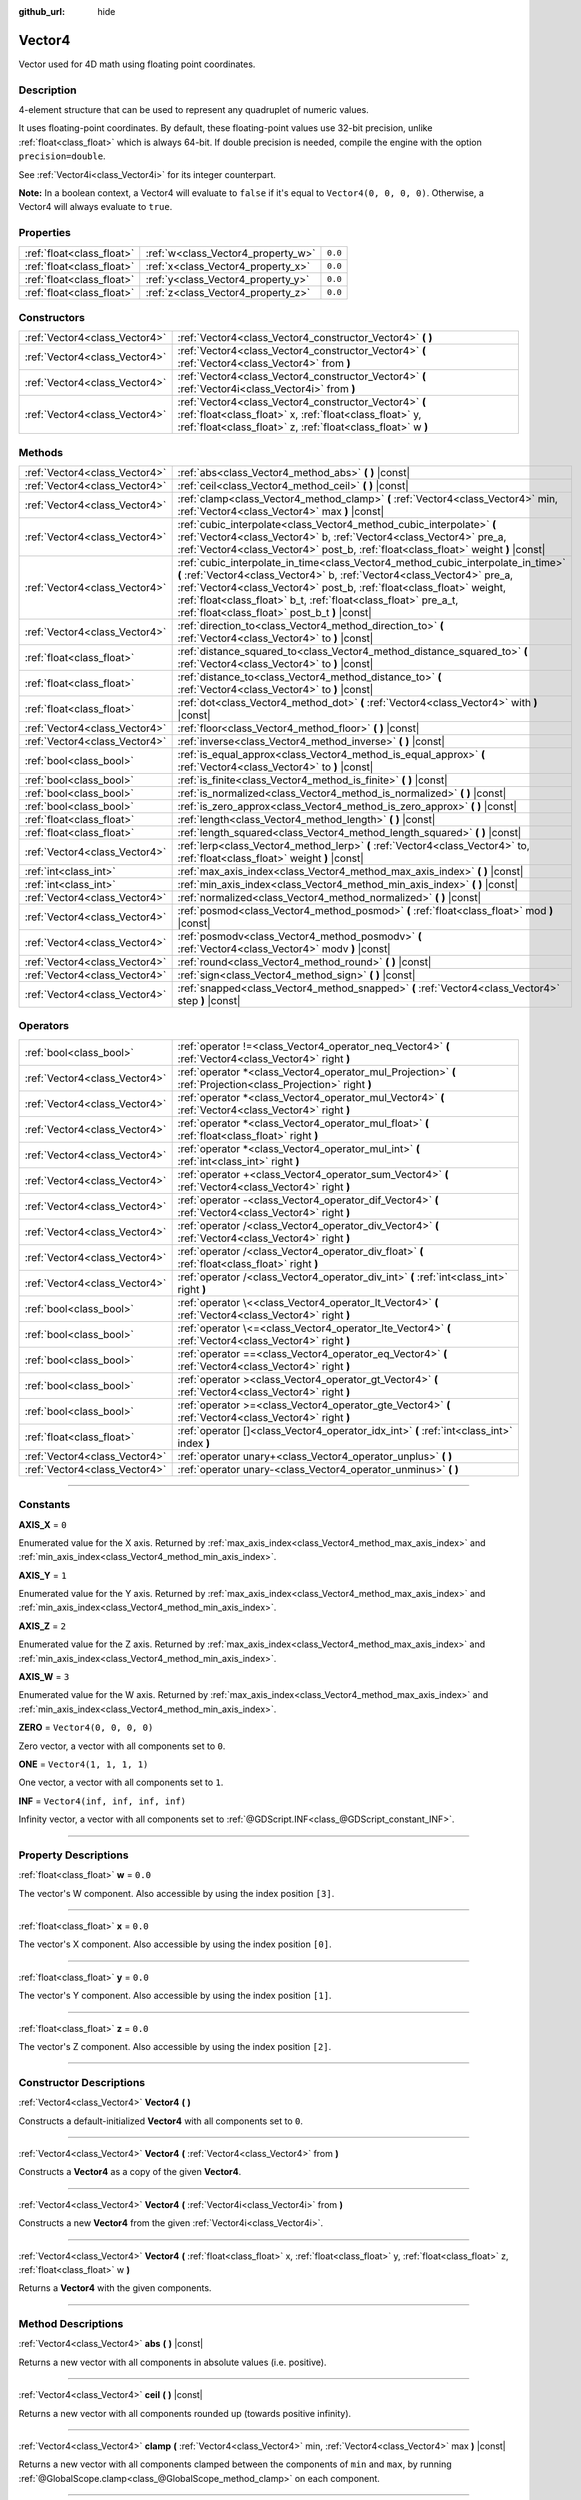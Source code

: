 :github_url: hide

.. DO NOT EDIT THIS FILE!!!
.. Generated automatically from Godot engine sources.
.. Generator: https://github.com/godotengine/godot/tree/4.0/doc/tools/make_rst.py.
.. XML source: https://github.com/godotengine/godot/tree/4.0/doc/classes/Vector4.xml.

.. _class_Vector4:

Vector4
=======

Vector used for 4D math using floating point coordinates.

.. rst-class:: classref-introduction-group

Description
-----------

4-element structure that can be used to represent any quadruplet of numeric values.

It uses floating-point coordinates. By default, these floating-point values use 32-bit precision, unlike :ref:`float<class_float>` which is always 64-bit. If double precision is needed, compile the engine with the option ``precision=double``.

See :ref:`Vector4i<class_Vector4i>` for its integer counterpart.

\ **Note:** In a boolean context, a Vector4 will evaluate to ``false`` if it's equal to ``Vector4(0, 0, 0, 0)``. Otherwise, a Vector4 will always evaluate to ``true``.

.. rst-class:: classref-reftable-group

Properties
----------

.. table::
   :widths: auto

   +---------------------------+------------------------------------+---------+
   | :ref:`float<class_float>` | :ref:`w<class_Vector4_property_w>` | ``0.0`` |
   +---------------------------+------------------------------------+---------+
   | :ref:`float<class_float>` | :ref:`x<class_Vector4_property_x>` | ``0.0`` |
   +---------------------------+------------------------------------+---------+
   | :ref:`float<class_float>` | :ref:`y<class_Vector4_property_y>` | ``0.0`` |
   +---------------------------+------------------------------------+---------+
   | :ref:`float<class_float>` | :ref:`z<class_Vector4_property_z>` | ``0.0`` |
   +---------------------------+------------------------------------+---------+

.. rst-class:: classref-reftable-group

Constructors
------------

.. table::
   :widths: auto

   +-------------------------------+----------------------------------------------------------------------------------------------------------------------------------------------------------------------------------+
   | :ref:`Vector4<class_Vector4>` | :ref:`Vector4<class_Vector4_constructor_Vector4>` **(** **)**                                                                                                                    |
   +-------------------------------+----------------------------------------------------------------------------------------------------------------------------------------------------------------------------------+
   | :ref:`Vector4<class_Vector4>` | :ref:`Vector4<class_Vector4_constructor_Vector4>` **(** :ref:`Vector4<class_Vector4>` from **)**                                                                                 |
   +-------------------------------+----------------------------------------------------------------------------------------------------------------------------------------------------------------------------------+
   | :ref:`Vector4<class_Vector4>` | :ref:`Vector4<class_Vector4_constructor_Vector4>` **(** :ref:`Vector4i<class_Vector4i>` from **)**                                                                               |
   +-------------------------------+----------------------------------------------------------------------------------------------------------------------------------------------------------------------------------+
   | :ref:`Vector4<class_Vector4>` | :ref:`Vector4<class_Vector4_constructor_Vector4>` **(** :ref:`float<class_float>` x, :ref:`float<class_float>` y, :ref:`float<class_float>` z, :ref:`float<class_float>` w **)** |
   +-------------------------------+----------------------------------------------------------------------------------------------------------------------------------------------------------------------------------+

.. rst-class:: classref-reftable-group

Methods
-------

.. table::
   :widths: auto

   +-------------------------------+---------------------------------------------------------------------------------------------------------------------------------------------------------------------------------------------------------------------------------------------------------------------------------------------------------------------------------------------------------+
   | :ref:`Vector4<class_Vector4>` | :ref:`abs<class_Vector4_method_abs>` **(** **)** |const|                                                                                                                                                                                                                                                                                                |
   +-------------------------------+---------------------------------------------------------------------------------------------------------------------------------------------------------------------------------------------------------------------------------------------------------------------------------------------------------------------------------------------------------+
   | :ref:`Vector4<class_Vector4>` | :ref:`ceil<class_Vector4_method_ceil>` **(** **)** |const|                                                                                                                                                                                                                                                                                              |
   +-------------------------------+---------------------------------------------------------------------------------------------------------------------------------------------------------------------------------------------------------------------------------------------------------------------------------------------------------------------------------------------------------+
   | :ref:`Vector4<class_Vector4>` | :ref:`clamp<class_Vector4_method_clamp>` **(** :ref:`Vector4<class_Vector4>` min, :ref:`Vector4<class_Vector4>` max **)** |const|                                                                                                                                                                                                                       |
   +-------------------------------+---------------------------------------------------------------------------------------------------------------------------------------------------------------------------------------------------------------------------------------------------------------------------------------------------------------------------------------------------------+
   | :ref:`Vector4<class_Vector4>` | :ref:`cubic_interpolate<class_Vector4_method_cubic_interpolate>` **(** :ref:`Vector4<class_Vector4>` b, :ref:`Vector4<class_Vector4>` pre_a, :ref:`Vector4<class_Vector4>` post_b, :ref:`float<class_float>` weight **)** |const|                                                                                                                       |
   +-------------------------------+---------------------------------------------------------------------------------------------------------------------------------------------------------------------------------------------------------------------------------------------------------------------------------------------------------------------------------------------------------+
   | :ref:`Vector4<class_Vector4>` | :ref:`cubic_interpolate_in_time<class_Vector4_method_cubic_interpolate_in_time>` **(** :ref:`Vector4<class_Vector4>` b, :ref:`Vector4<class_Vector4>` pre_a, :ref:`Vector4<class_Vector4>` post_b, :ref:`float<class_float>` weight, :ref:`float<class_float>` b_t, :ref:`float<class_float>` pre_a_t, :ref:`float<class_float>` post_b_t **)** |const| |
   +-------------------------------+---------------------------------------------------------------------------------------------------------------------------------------------------------------------------------------------------------------------------------------------------------------------------------------------------------------------------------------------------------+
   | :ref:`Vector4<class_Vector4>` | :ref:`direction_to<class_Vector4_method_direction_to>` **(** :ref:`Vector4<class_Vector4>` to **)** |const|                                                                                                                                                                                                                                             |
   +-------------------------------+---------------------------------------------------------------------------------------------------------------------------------------------------------------------------------------------------------------------------------------------------------------------------------------------------------------------------------------------------------+
   | :ref:`float<class_float>`     | :ref:`distance_squared_to<class_Vector4_method_distance_squared_to>` **(** :ref:`Vector4<class_Vector4>` to **)** |const|                                                                                                                                                                                                                               |
   +-------------------------------+---------------------------------------------------------------------------------------------------------------------------------------------------------------------------------------------------------------------------------------------------------------------------------------------------------------------------------------------------------+
   | :ref:`float<class_float>`     | :ref:`distance_to<class_Vector4_method_distance_to>` **(** :ref:`Vector4<class_Vector4>` to **)** |const|                                                                                                                                                                                                                                               |
   +-------------------------------+---------------------------------------------------------------------------------------------------------------------------------------------------------------------------------------------------------------------------------------------------------------------------------------------------------------------------------------------------------+
   | :ref:`float<class_float>`     | :ref:`dot<class_Vector4_method_dot>` **(** :ref:`Vector4<class_Vector4>` with **)** |const|                                                                                                                                                                                                                                                             |
   +-------------------------------+---------------------------------------------------------------------------------------------------------------------------------------------------------------------------------------------------------------------------------------------------------------------------------------------------------------------------------------------------------+
   | :ref:`Vector4<class_Vector4>` | :ref:`floor<class_Vector4_method_floor>` **(** **)** |const|                                                                                                                                                                                                                                                                                            |
   +-------------------------------+---------------------------------------------------------------------------------------------------------------------------------------------------------------------------------------------------------------------------------------------------------------------------------------------------------------------------------------------------------+
   | :ref:`Vector4<class_Vector4>` | :ref:`inverse<class_Vector4_method_inverse>` **(** **)** |const|                                                                                                                                                                                                                                                                                        |
   +-------------------------------+---------------------------------------------------------------------------------------------------------------------------------------------------------------------------------------------------------------------------------------------------------------------------------------------------------------------------------------------------------+
   | :ref:`bool<class_bool>`       | :ref:`is_equal_approx<class_Vector4_method_is_equal_approx>` **(** :ref:`Vector4<class_Vector4>` to **)** |const|                                                                                                                                                                                                                                       |
   +-------------------------------+---------------------------------------------------------------------------------------------------------------------------------------------------------------------------------------------------------------------------------------------------------------------------------------------------------------------------------------------------------+
   | :ref:`bool<class_bool>`       | :ref:`is_finite<class_Vector4_method_is_finite>` **(** **)** |const|                                                                                                                                                                                                                                                                                    |
   +-------------------------------+---------------------------------------------------------------------------------------------------------------------------------------------------------------------------------------------------------------------------------------------------------------------------------------------------------------------------------------------------------+
   | :ref:`bool<class_bool>`       | :ref:`is_normalized<class_Vector4_method_is_normalized>` **(** **)** |const|                                                                                                                                                                                                                                                                            |
   +-------------------------------+---------------------------------------------------------------------------------------------------------------------------------------------------------------------------------------------------------------------------------------------------------------------------------------------------------------------------------------------------------+
   | :ref:`bool<class_bool>`       | :ref:`is_zero_approx<class_Vector4_method_is_zero_approx>` **(** **)** |const|                                                                                                                                                                                                                                                                          |
   +-------------------------------+---------------------------------------------------------------------------------------------------------------------------------------------------------------------------------------------------------------------------------------------------------------------------------------------------------------------------------------------------------+
   | :ref:`float<class_float>`     | :ref:`length<class_Vector4_method_length>` **(** **)** |const|                                                                                                                                                                                                                                                                                          |
   +-------------------------------+---------------------------------------------------------------------------------------------------------------------------------------------------------------------------------------------------------------------------------------------------------------------------------------------------------------------------------------------------------+
   | :ref:`float<class_float>`     | :ref:`length_squared<class_Vector4_method_length_squared>` **(** **)** |const|                                                                                                                                                                                                                                                                          |
   +-------------------------------+---------------------------------------------------------------------------------------------------------------------------------------------------------------------------------------------------------------------------------------------------------------------------------------------------------------------------------------------------------+
   | :ref:`Vector4<class_Vector4>` | :ref:`lerp<class_Vector4_method_lerp>` **(** :ref:`Vector4<class_Vector4>` to, :ref:`float<class_float>` weight **)** |const|                                                                                                                                                                                                                           |
   +-------------------------------+---------------------------------------------------------------------------------------------------------------------------------------------------------------------------------------------------------------------------------------------------------------------------------------------------------------------------------------------------------+
   | :ref:`int<class_int>`         | :ref:`max_axis_index<class_Vector4_method_max_axis_index>` **(** **)** |const|                                                                                                                                                                                                                                                                          |
   +-------------------------------+---------------------------------------------------------------------------------------------------------------------------------------------------------------------------------------------------------------------------------------------------------------------------------------------------------------------------------------------------------+
   | :ref:`int<class_int>`         | :ref:`min_axis_index<class_Vector4_method_min_axis_index>` **(** **)** |const|                                                                                                                                                                                                                                                                          |
   +-------------------------------+---------------------------------------------------------------------------------------------------------------------------------------------------------------------------------------------------------------------------------------------------------------------------------------------------------------------------------------------------------+
   | :ref:`Vector4<class_Vector4>` | :ref:`normalized<class_Vector4_method_normalized>` **(** **)** |const|                                                                                                                                                                                                                                                                                  |
   +-------------------------------+---------------------------------------------------------------------------------------------------------------------------------------------------------------------------------------------------------------------------------------------------------------------------------------------------------------------------------------------------------+
   | :ref:`Vector4<class_Vector4>` | :ref:`posmod<class_Vector4_method_posmod>` **(** :ref:`float<class_float>` mod **)** |const|                                                                                                                                                                                                                                                            |
   +-------------------------------+---------------------------------------------------------------------------------------------------------------------------------------------------------------------------------------------------------------------------------------------------------------------------------------------------------------------------------------------------------+
   | :ref:`Vector4<class_Vector4>` | :ref:`posmodv<class_Vector4_method_posmodv>` **(** :ref:`Vector4<class_Vector4>` modv **)** |const|                                                                                                                                                                                                                                                     |
   +-------------------------------+---------------------------------------------------------------------------------------------------------------------------------------------------------------------------------------------------------------------------------------------------------------------------------------------------------------------------------------------------------+
   | :ref:`Vector4<class_Vector4>` | :ref:`round<class_Vector4_method_round>` **(** **)** |const|                                                                                                                                                                                                                                                                                            |
   +-------------------------------+---------------------------------------------------------------------------------------------------------------------------------------------------------------------------------------------------------------------------------------------------------------------------------------------------------------------------------------------------------+
   | :ref:`Vector4<class_Vector4>` | :ref:`sign<class_Vector4_method_sign>` **(** **)** |const|                                                                                                                                                                                                                                                                                              |
   +-------------------------------+---------------------------------------------------------------------------------------------------------------------------------------------------------------------------------------------------------------------------------------------------------------------------------------------------------------------------------------------------------+
   | :ref:`Vector4<class_Vector4>` | :ref:`snapped<class_Vector4_method_snapped>` **(** :ref:`Vector4<class_Vector4>` step **)** |const|                                                                                                                                                                                                                                                     |
   +-------------------------------+---------------------------------------------------------------------------------------------------------------------------------------------------------------------------------------------------------------------------------------------------------------------------------------------------------------------------------------------------------+

.. rst-class:: classref-reftable-group

Operators
---------

.. table::
   :widths: auto

   +-------------------------------+----------------------------------------------------------------------------------------------------------------+
   | :ref:`bool<class_bool>`       | :ref:`operator !=<class_Vector4_operator_neq_Vector4>` **(** :ref:`Vector4<class_Vector4>` right **)**         |
   +-------------------------------+----------------------------------------------------------------------------------------------------------------+
   | :ref:`Vector4<class_Vector4>` | :ref:`operator *<class_Vector4_operator_mul_Projection>` **(** :ref:`Projection<class_Projection>` right **)** |
   +-------------------------------+----------------------------------------------------------------------------------------------------------------+
   | :ref:`Vector4<class_Vector4>` | :ref:`operator *<class_Vector4_operator_mul_Vector4>` **(** :ref:`Vector4<class_Vector4>` right **)**          |
   +-------------------------------+----------------------------------------------------------------------------------------------------------------+
   | :ref:`Vector4<class_Vector4>` | :ref:`operator *<class_Vector4_operator_mul_float>` **(** :ref:`float<class_float>` right **)**                |
   +-------------------------------+----------------------------------------------------------------------------------------------------------------+
   | :ref:`Vector4<class_Vector4>` | :ref:`operator *<class_Vector4_operator_mul_int>` **(** :ref:`int<class_int>` right **)**                      |
   +-------------------------------+----------------------------------------------------------------------------------------------------------------+
   | :ref:`Vector4<class_Vector4>` | :ref:`operator +<class_Vector4_operator_sum_Vector4>` **(** :ref:`Vector4<class_Vector4>` right **)**          |
   +-------------------------------+----------------------------------------------------------------------------------------------------------------+
   | :ref:`Vector4<class_Vector4>` | :ref:`operator -<class_Vector4_operator_dif_Vector4>` **(** :ref:`Vector4<class_Vector4>` right **)**          |
   +-------------------------------+----------------------------------------------------------------------------------------------------------------+
   | :ref:`Vector4<class_Vector4>` | :ref:`operator /<class_Vector4_operator_div_Vector4>` **(** :ref:`Vector4<class_Vector4>` right **)**          |
   +-------------------------------+----------------------------------------------------------------------------------------------------------------+
   | :ref:`Vector4<class_Vector4>` | :ref:`operator /<class_Vector4_operator_div_float>` **(** :ref:`float<class_float>` right **)**                |
   +-------------------------------+----------------------------------------------------------------------------------------------------------------+
   | :ref:`Vector4<class_Vector4>` | :ref:`operator /<class_Vector4_operator_div_int>` **(** :ref:`int<class_int>` right **)**                      |
   +-------------------------------+----------------------------------------------------------------------------------------------------------------+
   | :ref:`bool<class_bool>`       | :ref:`operator \<<class_Vector4_operator_lt_Vector4>` **(** :ref:`Vector4<class_Vector4>` right **)**          |
   +-------------------------------+----------------------------------------------------------------------------------------------------------------+
   | :ref:`bool<class_bool>`       | :ref:`operator \<=<class_Vector4_operator_lte_Vector4>` **(** :ref:`Vector4<class_Vector4>` right **)**        |
   +-------------------------------+----------------------------------------------------------------------------------------------------------------+
   | :ref:`bool<class_bool>`       | :ref:`operator ==<class_Vector4_operator_eq_Vector4>` **(** :ref:`Vector4<class_Vector4>` right **)**          |
   +-------------------------------+----------------------------------------------------------------------------------------------------------------+
   | :ref:`bool<class_bool>`       | :ref:`operator ><class_Vector4_operator_gt_Vector4>` **(** :ref:`Vector4<class_Vector4>` right **)**           |
   +-------------------------------+----------------------------------------------------------------------------------------------------------------+
   | :ref:`bool<class_bool>`       | :ref:`operator >=<class_Vector4_operator_gte_Vector4>` **(** :ref:`Vector4<class_Vector4>` right **)**         |
   +-------------------------------+----------------------------------------------------------------------------------------------------------------+
   | :ref:`float<class_float>`     | :ref:`operator []<class_Vector4_operator_idx_int>` **(** :ref:`int<class_int>` index **)**                     |
   +-------------------------------+----------------------------------------------------------------------------------------------------------------+
   | :ref:`Vector4<class_Vector4>` | :ref:`operator unary+<class_Vector4_operator_unplus>` **(** **)**                                              |
   +-------------------------------+----------------------------------------------------------------------------------------------------------------+
   | :ref:`Vector4<class_Vector4>` | :ref:`operator unary-<class_Vector4_operator_unminus>` **(** **)**                                             |
   +-------------------------------+----------------------------------------------------------------------------------------------------------------+

.. rst-class:: classref-section-separator

----

.. rst-class:: classref-descriptions-group

Constants
---------

.. _class_Vector4_constant_AXIS_X:

.. rst-class:: classref-constant

**AXIS_X** = ``0``

Enumerated value for the X axis. Returned by :ref:`max_axis_index<class_Vector4_method_max_axis_index>` and :ref:`min_axis_index<class_Vector4_method_min_axis_index>`.

.. _class_Vector4_constant_AXIS_Y:

.. rst-class:: classref-constant

**AXIS_Y** = ``1``

Enumerated value for the Y axis. Returned by :ref:`max_axis_index<class_Vector4_method_max_axis_index>` and :ref:`min_axis_index<class_Vector4_method_min_axis_index>`.

.. _class_Vector4_constant_AXIS_Z:

.. rst-class:: classref-constant

**AXIS_Z** = ``2``

Enumerated value for the Z axis. Returned by :ref:`max_axis_index<class_Vector4_method_max_axis_index>` and :ref:`min_axis_index<class_Vector4_method_min_axis_index>`.

.. _class_Vector4_constant_AXIS_W:

.. rst-class:: classref-constant

**AXIS_W** = ``3``

Enumerated value for the W axis. Returned by :ref:`max_axis_index<class_Vector4_method_max_axis_index>` and :ref:`min_axis_index<class_Vector4_method_min_axis_index>`.

.. _class_Vector4_constant_ZERO:

.. rst-class:: classref-constant

**ZERO** = ``Vector4(0, 0, 0, 0)``

Zero vector, a vector with all components set to ``0``.

.. _class_Vector4_constant_ONE:

.. rst-class:: classref-constant

**ONE** = ``Vector4(1, 1, 1, 1)``

One vector, a vector with all components set to ``1``.

.. _class_Vector4_constant_INF:

.. rst-class:: classref-constant

**INF** = ``Vector4(inf, inf, inf, inf)``

Infinity vector, a vector with all components set to :ref:`@GDScript.INF<class_@GDScript_constant_INF>`.

.. rst-class:: classref-section-separator

----

.. rst-class:: classref-descriptions-group

Property Descriptions
---------------------

.. _class_Vector4_property_w:

.. rst-class:: classref-property

:ref:`float<class_float>` **w** = ``0.0``

The vector's W component. Also accessible by using the index position ``[3]``.

.. rst-class:: classref-item-separator

----

.. _class_Vector4_property_x:

.. rst-class:: classref-property

:ref:`float<class_float>` **x** = ``0.0``

The vector's X component. Also accessible by using the index position ``[0]``.

.. rst-class:: classref-item-separator

----

.. _class_Vector4_property_y:

.. rst-class:: classref-property

:ref:`float<class_float>` **y** = ``0.0``

The vector's Y component. Also accessible by using the index position ``[1]``.

.. rst-class:: classref-item-separator

----

.. _class_Vector4_property_z:

.. rst-class:: classref-property

:ref:`float<class_float>` **z** = ``0.0``

The vector's Z component. Also accessible by using the index position ``[2]``.

.. rst-class:: classref-section-separator

----

.. rst-class:: classref-descriptions-group

Constructor Descriptions
------------------------

.. _class_Vector4_constructor_Vector4:

.. rst-class:: classref-constructor

:ref:`Vector4<class_Vector4>` **Vector4** **(** **)**

Constructs a default-initialized **Vector4** with all components set to ``0``.

.. rst-class:: classref-item-separator

----

.. rst-class:: classref-constructor

:ref:`Vector4<class_Vector4>` **Vector4** **(** :ref:`Vector4<class_Vector4>` from **)**

Constructs a **Vector4** as a copy of the given **Vector4**.

.. rst-class:: classref-item-separator

----

.. rst-class:: classref-constructor

:ref:`Vector4<class_Vector4>` **Vector4** **(** :ref:`Vector4i<class_Vector4i>` from **)**

Constructs a new **Vector4** from the given :ref:`Vector4i<class_Vector4i>`.

.. rst-class:: classref-item-separator

----

.. rst-class:: classref-constructor

:ref:`Vector4<class_Vector4>` **Vector4** **(** :ref:`float<class_float>` x, :ref:`float<class_float>` y, :ref:`float<class_float>` z, :ref:`float<class_float>` w **)**

Returns a **Vector4** with the given components.

.. rst-class:: classref-section-separator

----

.. rst-class:: classref-descriptions-group

Method Descriptions
-------------------

.. _class_Vector4_method_abs:

.. rst-class:: classref-method

:ref:`Vector4<class_Vector4>` **abs** **(** **)** |const|

Returns a new vector with all components in absolute values (i.e. positive).

.. rst-class:: classref-item-separator

----

.. _class_Vector4_method_ceil:

.. rst-class:: classref-method

:ref:`Vector4<class_Vector4>` **ceil** **(** **)** |const|

Returns a new vector with all components rounded up (towards positive infinity).

.. rst-class:: classref-item-separator

----

.. _class_Vector4_method_clamp:

.. rst-class:: classref-method

:ref:`Vector4<class_Vector4>` **clamp** **(** :ref:`Vector4<class_Vector4>` min, :ref:`Vector4<class_Vector4>` max **)** |const|

Returns a new vector with all components clamped between the components of ``min`` and ``max``, by running :ref:`@GlobalScope.clamp<class_@GlobalScope_method_clamp>` on each component.

.. rst-class:: classref-item-separator

----

.. _class_Vector4_method_cubic_interpolate:

.. rst-class:: classref-method

:ref:`Vector4<class_Vector4>` **cubic_interpolate** **(** :ref:`Vector4<class_Vector4>` b, :ref:`Vector4<class_Vector4>` pre_a, :ref:`Vector4<class_Vector4>` post_b, :ref:`float<class_float>` weight **)** |const|

Performs a cubic interpolation between this vector and ``b`` using ``pre_a`` and ``post_b`` as handles, and returns the result at position ``weight``. ``weight`` is on the range of 0.0 to 1.0, representing the amount of interpolation.

.. rst-class:: classref-item-separator

----

.. _class_Vector4_method_cubic_interpolate_in_time:

.. rst-class:: classref-method

:ref:`Vector4<class_Vector4>` **cubic_interpolate_in_time** **(** :ref:`Vector4<class_Vector4>` b, :ref:`Vector4<class_Vector4>` pre_a, :ref:`Vector4<class_Vector4>` post_b, :ref:`float<class_float>` weight, :ref:`float<class_float>` b_t, :ref:`float<class_float>` pre_a_t, :ref:`float<class_float>` post_b_t **)** |const|

Performs a cubic interpolation between this vector and ``b`` using ``pre_a`` and ``post_b`` as handles, and returns the result at position ``weight``. ``weight`` is on the range of 0.0 to 1.0, representing the amount of interpolation.

It can perform smoother interpolation than ``cubic_interpolate()`` by the time values.

.. rst-class:: classref-item-separator

----

.. _class_Vector4_method_direction_to:

.. rst-class:: classref-method

:ref:`Vector4<class_Vector4>` **direction_to** **(** :ref:`Vector4<class_Vector4>` to **)** |const|

Returns the normalized vector pointing from this vector to ``to``. This is equivalent to using ``(b - a).normalized()``.

.. rst-class:: classref-item-separator

----

.. _class_Vector4_method_distance_squared_to:

.. rst-class:: classref-method

:ref:`float<class_float>` **distance_squared_to** **(** :ref:`Vector4<class_Vector4>` to **)** |const|

Returns the squared distance between this vector and ``to``.

This method runs faster than :ref:`distance_to<class_Vector4_method_distance_to>`, so prefer it if you need to compare vectors or need the squared distance for some formula.

.. rst-class:: classref-item-separator

----

.. _class_Vector4_method_distance_to:

.. rst-class:: classref-method

:ref:`float<class_float>` **distance_to** **(** :ref:`Vector4<class_Vector4>` to **)** |const|

Returns the distance between this vector and ``to``.

.. rst-class:: classref-item-separator

----

.. _class_Vector4_method_dot:

.. rst-class:: classref-method

:ref:`float<class_float>` **dot** **(** :ref:`Vector4<class_Vector4>` with **)** |const|

Returns the dot product of this vector and ``with``.

.. rst-class:: classref-item-separator

----

.. _class_Vector4_method_floor:

.. rst-class:: classref-method

:ref:`Vector4<class_Vector4>` **floor** **(** **)** |const|

Returns a new vector with all components rounded down (towards negative infinity).

.. rst-class:: classref-item-separator

----

.. _class_Vector4_method_inverse:

.. rst-class:: classref-method

:ref:`Vector4<class_Vector4>` **inverse** **(** **)** |const|

Returns the inverse of the vector. This is the same as ``Vector4(1.0 / v.x, 1.0 / v.y, 1.0 / v.z, 1.0 / v.w)``.

.. rst-class:: classref-item-separator

----

.. _class_Vector4_method_is_equal_approx:

.. rst-class:: classref-method

:ref:`bool<class_bool>` **is_equal_approx** **(** :ref:`Vector4<class_Vector4>` to **)** |const|

Returns ``true`` if this vector and ``to`` are approximately equal, by running :ref:`@GlobalScope.is_equal_approx<class_@GlobalScope_method_is_equal_approx>` on each component.

.. rst-class:: classref-item-separator

----

.. _class_Vector4_method_is_finite:

.. rst-class:: classref-method

:ref:`bool<class_bool>` **is_finite** **(** **)** |const|

Returns ``true`` if this vector is finite, by calling :ref:`@GlobalScope.is_finite<class_@GlobalScope_method_is_finite>` on each component.

.. rst-class:: classref-item-separator

----

.. _class_Vector4_method_is_normalized:

.. rst-class:: classref-method

:ref:`bool<class_bool>` **is_normalized** **(** **)** |const|

Returns ``true`` if the vector is normalized, i.e. its length is approximately equal to 1.

.. rst-class:: classref-item-separator

----

.. _class_Vector4_method_is_zero_approx:

.. rst-class:: classref-method

:ref:`bool<class_bool>` **is_zero_approx** **(** **)** |const|

Returns ``true`` if this vector's values are approximately zero, by running :ref:`@GlobalScope.is_zero_approx<class_@GlobalScope_method_is_zero_approx>` on each component.

This method is faster than using :ref:`is_equal_approx<class_Vector4_method_is_equal_approx>` with one value as a zero vector.

.. rst-class:: classref-item-separator

----

.. _class_Vector4_method_length:

.. rst-class:: classref-method

:ref:`float<class_float>` **length** **(** **)** |const|

Returns the length (magnitude) of this vector.

.. rst-class:: classref-item-separator

----

.. _class_Vector4_method_length_squared:

.. rst-class:: classref-method

:ref:`float<class_float>` **length_squared** **(** **)** |const|

Returns the squared length (squared magnitude) of this vector.

This method runs faster than :ref:`length<class_Vector4_method_length>`, so prefer it if you need to compare vectors or need the squared distance for some formula.

.. rst-class:: classref-item-separator

----

.. _class_Vector4_method_lerp:

.. rst-class:: classref-method

:ref:`Vector4<class_Vector4>` **lerp** **(** :ref:`Vector4<class_Vector4>` to, :ref:`float<class_float>` weight **)** |const|

Returns the result of the linear interpolation between this vector and ``to`` by amount ``weight``. ``weight`` is on the range of ``0.0`` to ``1.0``, representing the amount of interpolation.

.. rst-class:: classref-item-separator

----

.. _class_Vector4_method_max_axis_index:

.. rst-class:: classref-method

:ref:`int<class_int>` **max_axis_index** **(** **)** |const|

Returns the axis of the vector's highest value. See ``AXIS_*`` constants. If all components are equal, this method returns :ref:`AXIS_X<class_Vector4_constant_AXIS_X>`.

.. rst-class:: classref-item-separator

----

.. _class_Vector4_method_min_axis_index:

.. rst-class:: classref-method

:ref:`int<class_int>` **min_axis_index** **(** **)** |const|

Returns the axis of the vector's lowest value. See ``AXIS_*`` constants. If all components are equal, this method returns :ref:`AXIS_W<class_Vector4_constant_AXIS_W>`.

.. rst-class:: classref-item-separator

----

.. _class_Vector4_method_normalized:

.. rst-class:: classref-method

:ref:`Vector4<class_Vector4>` **normalized** **(** **)** |const|

Returns the result of scaling the vector to unit length. Equivalent to ``v / v.length()``. See also :ref:`is_normalized<class_Vector4_method_is_normalized>`.

\ **Note:** This function may return incorrect values if the input vector length is near zero.

.. rst-class:: classref-item-separator

----

.. _class_Vector4_method_posmod:

.. rst-class:: classref-method

:ref:`Vector4<class_Vector4>` **posmod** **(** :ref:`float<class_float>` mod **)** |const|

Returns a vector composed of the :ref:`@GlobalScope.fposmod<class_@GlobalScope_method_fposmod>` of this vector's components and ``mod``.

.. rst-class:: classref-item-separator

----

.. _class_Vector4_method_posmodv:

.. rst-class:: classref-method

:ref:`Vector4<class_Vector4>` **posmodv** **(** :ref:`Vector4<class_Vector4>` modv **)** |const|

Returns a vector composed of the :ref:`@GlobalScope.fposmod<class_@GlobalScope_method_fposmod>` of this vector's components and ``modv``'s components.

.. rst-class:: classref-item-separator

----

.. _class_Vector4_method_round:

.. rst-class:: classref-method

:ref:`Vector4<class_Vector4>` **round** **(** **)** |const|

Returns a new vector with all components rounded to the nearest integer, with halfway cases rounded away from zero.

.. rst-class:: classref-item-separator

----

.. _class_Vector4_method_sign:

.. rst-class:: classref-method

:ref:`Vector4<class_Vector4>` **sign** **(** **)** |const|

Returns a new vector with each component set to ``1.0`` if it's positive, ``-1.0`` if it's negative, and ``0.0`` if it's zero. The result is identical to calling :ref:`@GlobalScope.sign<class_@GlobalScope_method_sign>` on each component.

.. rst-class:: classref-item-separator

----

.. _class_Vector4_method_snapped:

.. rst-class:: classref-method

:ref:`Vector4<class_Vector4>` **snapped** **(** :ref:`Vector4<class_Vector4>` step **)** |const|

Returns a new vector with each component snapped to the nearest multiple of the corresponding component in ``step``. This can also be used to round the components to an arbitrary number of decimals.

.. rst-class:: classref-section-separator

----

.. rst-class:: classref-descriptions-group

Operator Descriptions
---------------------

.. _class_Vector4_operator_neq_Vector4:

.. rst-class:: classref-operator

:ref:`bool<class_bool>` **operator !=** **(** :ref:`Vector4<class_Vector4>` right **)**

Returns ``true`` if the vectors are not equal.

\ **Note:** Due to floating-point precision errors, consider using :ref:`is_equal_approx<class_Vector4_method_is_equal_approx>` instead, which is more reliable.

.. rst-class:: classref-item-separator

----

.. _class_Vector4_operator_mul_Projection:

.. rst-class:: classref-operator

:ref:`Vector4<class_Vector4>` **operator *** **(** :ref:`Projection<class_Projection>` right **)**

Inversely transforms (multiplies) the **Vector4** by the given :ref:`Projection<class_Projection>` matrix.

.. rst-class:: classref-item-separator

----

.. _class_Vector4_operator_mul_Vector4:

.. rst-class:: classref-operator

:ref:`Vector4<class_Vector4>` **operator *** **(** :ref:`Vector4<class_Vector4>` right **)**

Multiplies each component of the **Vector4** by the components of the given **Vector4**.

::

    print(Vector4(10, 20, 30, 40) * Vector4(3, 4, 5, 6)) # Prints "(30, 80, 150, 240)"

.. rst-class:: classref-item-separator

----

.. _class_Vector4_operator_mul_float:

.. rst-class:: classref-operator

:ref:`Vector4<class_Vector4>` **operator *** **(** :ref:`float<class_float>` right **)**

Multiplies each component of the **Vector4** by the given :ref:`float<class_float>`.

::

    print(Vector4(10, 20, 30, 40) * 2) # Prints "(20, 40, 60, 80)"

.. rst-class:: classref-item-separator

----

.. _class_Vector4_operator_mul_int:

.. rst-class:: classref-operator

:ref:`Vector4<class_Vector4>` **operator *** **(** :ref:`int<class_int>` right **)**

Multiplies each component of the **Vector4** by the given :ref:`int<class_int>`.

.. rst-class:: classref-item-separator

----

.. _class_Vector4_operator_sum_Vector4:

.. rst-class:: classref-operator

:ref:`Vector4<class_Vector4>` **operator +** **(** :ref:`Vector4<class_Vector4>` right **)**

Adds each component of the **Vector4** by the components of the given **Vector4**.

::

    print(Vector4(10, 20, 30, 40) + Vector4(3, 4, 5, 6)) # Prints "(13, 24, 35, 46)"

.. rst-class:: classref-item-separator

----

.. _class_Vector4_operator_dif_Vector4:

.. rst-class:: classref-operator

:ref:`Vector4<class_Vector4>` **operator -** **(** :ref:`Vector4<class_Vector4>` right **)**

Subtracts each component of the **Vector4** by the components of the given **Vector4**.

::

    print(Vector4(10, 20, 30, 40) - Vector4(3, 4, 5, 6)) # Prints "(7, 16, 25, 34)"

.. rst-class:: classref-item-separator

----

.. _class_Vector4_operator_div_Vector4:

.. rst-class:: classref-operator

:ref:`Vector4<class_Vector4>` **operator /** **(** :ref:`Vector4<class_Vector4>` right **)**

Divides each component of the **Vector4** by the components of the given **Vector4**.

::

    print(Vector4(10, 20, 30, 40) / Vector4(2, 5, 3, 4)) # Prints "(5, 4, 10, 10)"

.. rst-class:: classref-item-separator

----

.. _class_Vector4_operator_div_float:

.. rst-class:: classref-operator

:ref:`Vector4<class_Vector4>` **operator /** **(** :ref:`float<class_float>` right **)**

Divides each component of the **Vector4** by the given :ref:`float<class_float>`.

::

    print(Vector4(10, 20, 30, 40) / 2 # Prints "(5, 10, 15, 20)"

.. rst-class:: classref-item-separator

----

.. _class_Vector4_operator_div_int:

.. rst-class:: classref-operator

:ref:`Vector4<class_Vector4>` **operator /** **(** :ref:`int<class_int>` right **)**

Divides each component of the **Vector4** by the given :ref:`int<class_int>`.

.. rst-class:: classref-item-separator

----

.. _class_Vector4_operator_lt_Vector4:

.. rst-class:: classref-operator

:ref:`bool<class_bool>` **operator <** **(** :ref:`Vector4<class_Vector4>` right **)**

Compares two **Vector4** vectors by first checking if the X value of the left vector is less than the X value of the ``right`` vector. If the X values are exactly equal, then it repeats this check with the Y values of the two vectors, Z values of the two vectors, and then with the W values. This operator is useful for sorting vectors.

.. rst-class:: classref-item-separator

----

.. _class_Vector4_operator_lte_Vector4:

.. rst-class:: classref-operator

:ref:`bool<class_bool>` **operator <=** **(** :ref:`Vector4<class_Vector4>` right **)**

Compares two **Vector4** vectors by first checking if the X value of the left vector is less than or equal to the X value of the ``right`` vector. If the X values are exactly equal, then it repeats this check with the Y values of the two vectors, Z values of the two vectors, and then with the W values. This operator is useful for sorting vectors.

.. rst-class:: classref-item-separator

----

.. _class_Vector4_operator_eq_Vector4:

.. rst-class:: classref-operator

:ref:`bool<class_bool>` **operator ==** **(** :ref:`Vector4<class_Vector4>` right **)**

Returns ``true`` if the vectors are exactly equal.

\ **Note:** Due to floating-point precision errors, consider using :ref:`is_equal_approx<class_Vector4_method_is_equal_approx>` instead, which is more reliable.

.. rst-class:: classref-item-separator

----

.. _class_Vector4_operator_gt_Vector4:

.. rst-class:: classref-operator

:ref:`bool<class_bool>` **operator >** **(** :ref:`Vector4<class_Vector4>` right **)**

Compares two **Vector4** vectors by first checking if the X value of the left vector is greater than the X value of the ``right`` vector. If the X values are exactly equal, then it repeats this check with the Y values of the two vectors, Z values of the two vectors, and then with the W values. This operator is useful for sorting vectors.

.. rst-class:: classref-item-separator

----

.. _class_Vector4_operator_gte_Vector4:

.. rst-class:: classref-operator

:ref:`bool<class_bool>` **operator >=** **(** :ref:`Vector4<class_Vector4>` right **)**

Compares two **Vector4** vectors by first checking if the X value of the left vector is greater than or equal to the X value of the ``right`` vector. If the X values are exactly equal, then it repeats this check with the Y values of the two vectors, Z values of the two vectors, and then with the W values. This operator is useful for sorting vectors.

.. rst-class:: classref-item-separator

----

.. _class_Vector4_operator_idx_int:

.. rst-class:: classref-operator

:ref:`float<class_float>` **operator []** **(** :ref:`int<class_int>` index **)**

Access vector components using their ``index``. ``v[0]`` is equivalent to ``v.x``, ``v[1]`` is equivalent to ``v.y``, ``v[2]`` is equivalent to ``v.z``, and ``v[3]`` is equivalent to ``v.w``.

.. rst-class:: classref-item-separator

----

.. _class_Vector4_operator_unplus:

.. rst-class:: classref-operator

:ref:`Vector4<class_Vector4>` **operator unary+** **(** **)**

Returns the same value as if the ``+`` was not there. Unary ``+`` does nothing, but sometimes it can make your code more readable.

.. rst-class:: classref-item-separator

----

.. _class_Vector4_operator_unminus:

.. rst-class:: classref-operator

:ref:`Vector4<class_Vector4>` **operator unary-** **(** **)**

Returns the negative value of the **Vector4**. This is the same as writing ``Vector4(-v.x, -v.y, -v.z, -v.w)``. This operation flips the direction of the vector while keeping the same magnitude. With floats, the number zero can be either positive or negative.

.. |virtual| replace:: :abbr:`virtual (This method should typically be overridden by the user to have any effect.)`
.. |const| replace:: :abbr:`const (This method has no side effects. It doesn't modify any of the instance's member variables.)`
.. |vararg| replace:: :abbr:`vararg (This method accepts any number of arguments after the ones described here.)`
.. |constructor| replace:: :abbr:`constructor (This method is used to construct a type.)`
.. |static| replace:: :abbr:`static (This method doesn't need an instance to be called, so it can be called directly using the class name.)`
.. |operator| replace:: :abbr:`operator (This method describes a valid operator to use with this type as left-hand operand.)`
